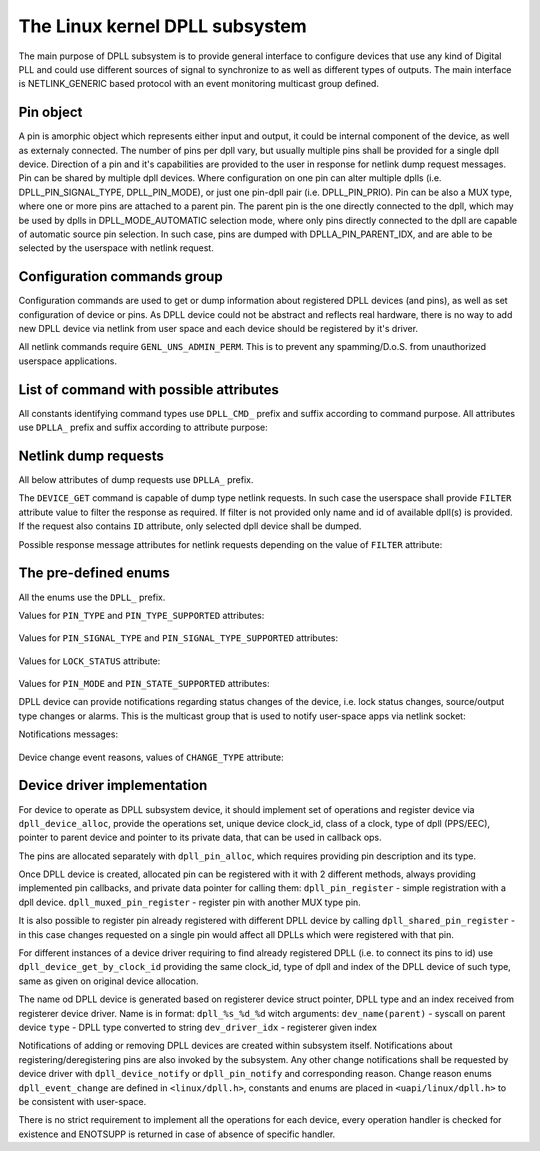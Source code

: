 .. SPDX-License-Identifier: GPL-2.0

===============================
The Linux kernel DPLL subsystem
===============================


The main purpose of DPLL subsystem is to provide general interface
to configure devices that use any kind of Digital PLL and could use
different sources of signal to synchronize to as well as different
types of outputs.
The main interface is NETLINK_GENERIC based protocol with an event
monitoring multicast group defined.


Pin object
==========
A pin is amorphic object which represents either input and output, it
could be internal component of the device, as well as externaly
connected.
The number of pins per dpll vary, but usually multiple pins shall be
provided for a single dpll device.
Direction of a pin and it's capabilities are provided to the user in
response for netlink dump request messages.
Pin can be shared by multiple dpll devices. Where configuration on one
pin can alter multiple dplls (i.e. DPLL_PIN_SIGNAL_TYPE, DPLL_PIN_MODE),
or just one pin-dpll pair (i.e. DPLL_PIN_PRIO).
Pin can be also a MUX type, where one or more pins are attached to
a parent pin. The parent pin is the one directly connected to the dpll,
which may be used by dplls in DPLL_MODE_AUTOMATIC selection mode, where
only pins directly connected to the dpll are capable of automatic
source pin selection. In such case, pins are dumped with
DPLLA_PIN_PARENT_IDX, and are able to be selected by the userspace with
netlink request.

Configuration commands group
============================

Configuration commands are used to get or dump information about
registered DPLL devices (and pins), as well as set configuration of
device or pins. As DPLL device could not be abstract and reflects real
hardware, there is no way to add new DPLL device via netlink from user
space and each device should be registered by it's driver.

All netlink commands require ``GENL_UNS_ADMIN_PERM``. This is to prevent
any spamming/D.o.S. from unauthorized userspace applications.

List of command with possible attributes
========================================

All constants identifying command types use ``DPLL_CMD_`` prefix and
suffix according to command purpose. All attributes use ``DPLLA_``
prefix and suffix according to attribute purpose:

  ============================  =======================================
  ``DEVICE_GET``                userspace to get device info
    ``ID``                      attr internal dpll device index
    ``NAME``                    attr dpll device name
    ``MODE``                    attr selection mode
    ``MODE_SUPPORTED``          attr available selection modes
    ``SOURCE_PIN_IDX``          attr index of currently selected source
    ``LOCK_STATUS``             attr internal frequency-lock status
    ``TEMP``                    attr device temperature information
    ``CLOCK_ID``                attr Unique Clock Identifier (EUI-64),
                                as defined by the IEEE 1588 standard
    ``CLOCK_CLASS``             attr clock class, as defined in
                                recommendation ITU-T G.8273.2/Y.1368.2
    ``FILTER``                  attr for filtering dump or get requests
  ``DEVICE_SET``                userspace to set dpll device
                                configuration
    ``ID``                      attr internal dpll device index
    ``NAME``                    attr dpll device name (not required if
                                dpll device index was provided)
    ``MODE``                    attr selection mode to configure
    ``PIN_IDX``                 attr index of source pin to select as
                                active source
  ``PIN_SET``                   userspace to set pins configuration
    ``ID``                      attr internal dpll device index
    ``NAME``                    attr dpll device name (not required if
                                dpll device index was provided)
    ``PIN_IDX``                 attr index of a pin to configure
    ``PIN_SIGNAL_TYPE``         attr signal type configuration value
                                for selected pin
    ``PIN_CUSTOM_FREQ``         attr signal custom frequency to be set
    ``PIN_MODE``                attr pin mode to be set
    ``PIN_PRIO``                attr pin priority to be set

Netlink dump requests
=====================
All below attributes of dump requests use ``DPLLA_`` prefix.

The ``DEVICE_GET`` command is capable of dump type netlink requests.
In such case the userspace shall provide ``FILTER`` attribute
value to filter the response as required.
If filter is not provided only name and id of available dpll(s) is
provided. If the request also contains ``ID`` attribute, only selected
dpll device shall be dumped.

Possible response message attributes for netlink requests depending on
the value of ``FILTER`` attribute:

  =============================== ====================================
  ``DPLL_FILTER_PINS``            value of ``FILTER`` attribute
    ``PIN``                       attr nested type contain single pin
                                  attributes
    ``PIN_IDX``                   attr index of dumped pin
    ``PIN_DESCRIPTION``           description of a pin provided by
                                  driver
    ``PIN_TYPE``                  attr value of pin type
    ``PIN_SIGNAL_TYPE``           attr value of pin signal type
    ``PIN_SIGNAL_TYPE_SUPPORTED`` attr value of supported pin signal
                                  type
    ``PIN_CUSTOM_FREQ``           attr value of pin custom frequency
    ``PIN_MODE``                  attr value of pin mode
    ``PIN_MODE_SUPPORTED``        attr value of supported pin modes
    ``PIN_PRIO``                  attr value of pin prio
    ``PIN_PARENT_IDX``            attr value of pin patent index
    ``PIN_NETIFINDEX``            attr value of netdevice assocaiated
                                  with the pin
  ``DPLL_FILTER_STATUS``          value of ``FILTER`` attribute
    ``ID``                        attr internal dpll device index
    ``NAME``                      attr dpll device name
    ``MODE``                      attr selection mode
    ``MODE_SUPPORTED``            attr available selection modes
    ``SOURCE_PIN_IDX``            attr index of currently selected
                                  source
    ``LOCK_STATUS``               attr internal frequency-lock status
    ``TEMP``                      attr device temperature information
    ``CLOCK_ID``                  attr Unique Clock Identifier (EUI-64),
                                  as defined by the IEEE 1588 standard
    ``CLOCK_CLASS``               attr clock class, as defined in
                                  recommendation ITU-T G.8273.2/Y.1368.2


The pre-defined enums
=====================

All the enums use the ``DPLL_`` prefix.

Values for ``PIN_TYPE`` and ``PIN_TYPE_SUPPORTED`` attributes:

  ============================ ========================================
  ``PIN_TYPE_MUX``             MUX type pin, connected pins shall
                               have their own types
  ``PIN_TYPE_EXT``             External pin
  ``PIN_TYPE_SYNCE_ETH_PORT``  SyncE on Ethernet port
  ``PIN_TYPE_INT_OSCILLATOR``  Internal Oscillator (i.e. Holdover
                               with Atomic Clock as a Source)
  ``PIN_TYPE_GNSS``            GNSS 1PPS source

Values for ``PIN_SIGNAL_TYPE`` and ``PIN_SIGNAL_TYPE_SUPPORTED``
attributes:

  ===============================  ===================================
  ``PIN_SIGNAL_TYPE_1_PPS``        1 Hz frequency
  ``PIN_SIGNAL_TYPE_10_MHZ``       10 MHz frequency
  ``PIN_SIGNAL_TYPE_CUSTOM_FREQ``  Frequency value provided in attr
                                   ``PIN_CUSTOM_FREQ``

Values for ``LOCK_STATUS`` attribute:

  ============================= ======================================
  ``LOCK_STATUS_UNLOCKED``      DPLL is in freerun, not locked to any
                                source pin
  ``LOCK_STATUS_CALIBRATING``   DPLL device calibrates to lock to the
                                source pin signal
  ``LOCK_STATUS_LOCKED``        DPLL device is locked to the source
                                pin frequency
  ``LOCK_STATUS_HOLDOVER``      DPLL device lost a lock, using its
                                frequency holdover capabilities

Values for ``PIN_MODE`` and ``PIN_STATE_SUPPORTED`` attributes:

============================= ============================
  ``PIN_MODE_CONNECTED``     Pin connected to a dpll
  ``PIN_MODE_DISCONNECTED``  Pin disconnected from dpll
  ``PIN_MODE_SOURCE``        Source pin
  ``PIN_MODE_OUTPUT``        Output pin

Possible DPLL source selection mode values:

  =================== ================================================
  ``MODE_FORCED``     source pin is force-selected by
                      ``DPLL_CMD_DEVICE_SET`` with given value of
                      ``DPLLA_SOURCE_PIN_IDX`` attribute
  ``MODE_AUTOMATIC``  source pin is auto selected according to
                      configured pin priorities and source signal
                      validity
  ``MODE_HOLDOVER``   force holdover mode of DPLL
  ``MODE_FREERUN``    DPLL is driven by supplied system clock without
                      holdover capabilities
  ``MODE_NCO``        similar to FREERUN, with possibility to
                      numerically control frequency offset

Notifications
================

DPLL device can provide notifications regarding status changes of the
device, i.e. lock status changes, source/output type changes or alarms.
This is the multicast group that is used to notify user-space apps via
netlink socket:

Notifications messages:

  ========================= ==========================================
  ``EVENT_DEVICE_CREATE``   event value new DPLL device was created
    ``ID``                  attr dpll device index
    ``NAME``                attr dpll device name
  ``EVENT_DEVICE_DELETE``   event value DPLL device was deleted
    ``ID``                  attr dpll device index
  ``EVENT_DEVICE_CHANGE``   event value DPLL device attribute has changed
    ``ID``                  attr dpll device index
    ``CHANGE_TYPE``         attr the reason for change with values of
                            ``enum dpll_event_change``

Device change event reasons, values of ``CHANGE_TYPE`` attribute:

  =========================== =========================================
   ``CHANGE_MODE``            DPLL selection mode has changed
   ``CHANGE_LOCK_STATUS``     DPLL lock status has changed
   ``CHANGE_SOURCE_PIN``      DPLL source pin has changed
   ``CHANGE_TEMP``            DPLL temperature has changed
   ``CHANGE_PIN_ADD``         pin added to DPLL
   ``CHANGE_PIN_DEL``         pin removed from DPLL
   ``CHANGE_PIN_SIGNAL_TYPE`` pin signal type has changed
   ``CHANGE_PIN_CUSTOM_FREQ`` pin custom frequency value has changed
   ``CHANGE_PIN_MODE``        pin mode has changed
   ``CHANGE_PIN_PRIO``        pin prio has changed


Device driver implementation
============================

For device to operate as DPLL subsystem device, it should implement
set of operations and register device via ``dpll_device_alloc``,
provide the operations set, unique device clock_id, class of a clock,
type of dpll (PPS/EEC), pointer to parent device and pointer to its
private data, that can be used in callback ops.

The pins are allocated separately with ``dpll_pin_alloc``, which
requires providing pin description and its type.

Once DPLL device is created, allocated pin can be registered with it
with 2 different methods, always providing implemented pin callbacks,
and private data pointer for calling them:
``dpll_pin_register`` - simple registration with a dpll device.
``dpll_muxed_pin_register`` - register pin with another MUX type pin.

It is also possible to register pin already registered with different
DPLL device by calling ``dpll_shared_pin_register`` - in this case
changes requested on a single pin would affect all DPLLs which were
registered with that pin.

For different instances of a device driver requiring to find already
registered DPLL (i.e. to connect its pins to id)
use ``dpll_device_get_by_clock_id`` providing the same clock_id, type of
dpll and index of the DPLL device of such type, same as given on
original device allocation.

The name od DPLL device is generated based on registerer device struct
pointer, DPLL type and an index received from registerer device driver.
Name is in format: ``dpll_%s_%d_%d`` witch arguments:
``dev_name(parent)`` - syscall on parent device
``type``             - DPLL type converted to string
``dev_driver_idx``   - registerer given index

Notifications of adding or removing DPLL devices are created within
subsystem itself.
Notifications about registering/deregistering pins are also invoked by
the subsystem.
Any other change notifications shall be requested by device driver with
``dpll_device_notify`` or ``dpll_pin_notify`` and corresponding reason.
Change reason enums ``dpll_event_change`` are defined in
``<linux/dpll.h>``, constants and enums are placed in
``<uapi/linux/dpll.h>`` to be consistent with user-space.

There is no strict requirement to implement all the operations for
each device, every operation handler is checked for existence and
ENOTSUPP is returned in case of absence of specific handler.

